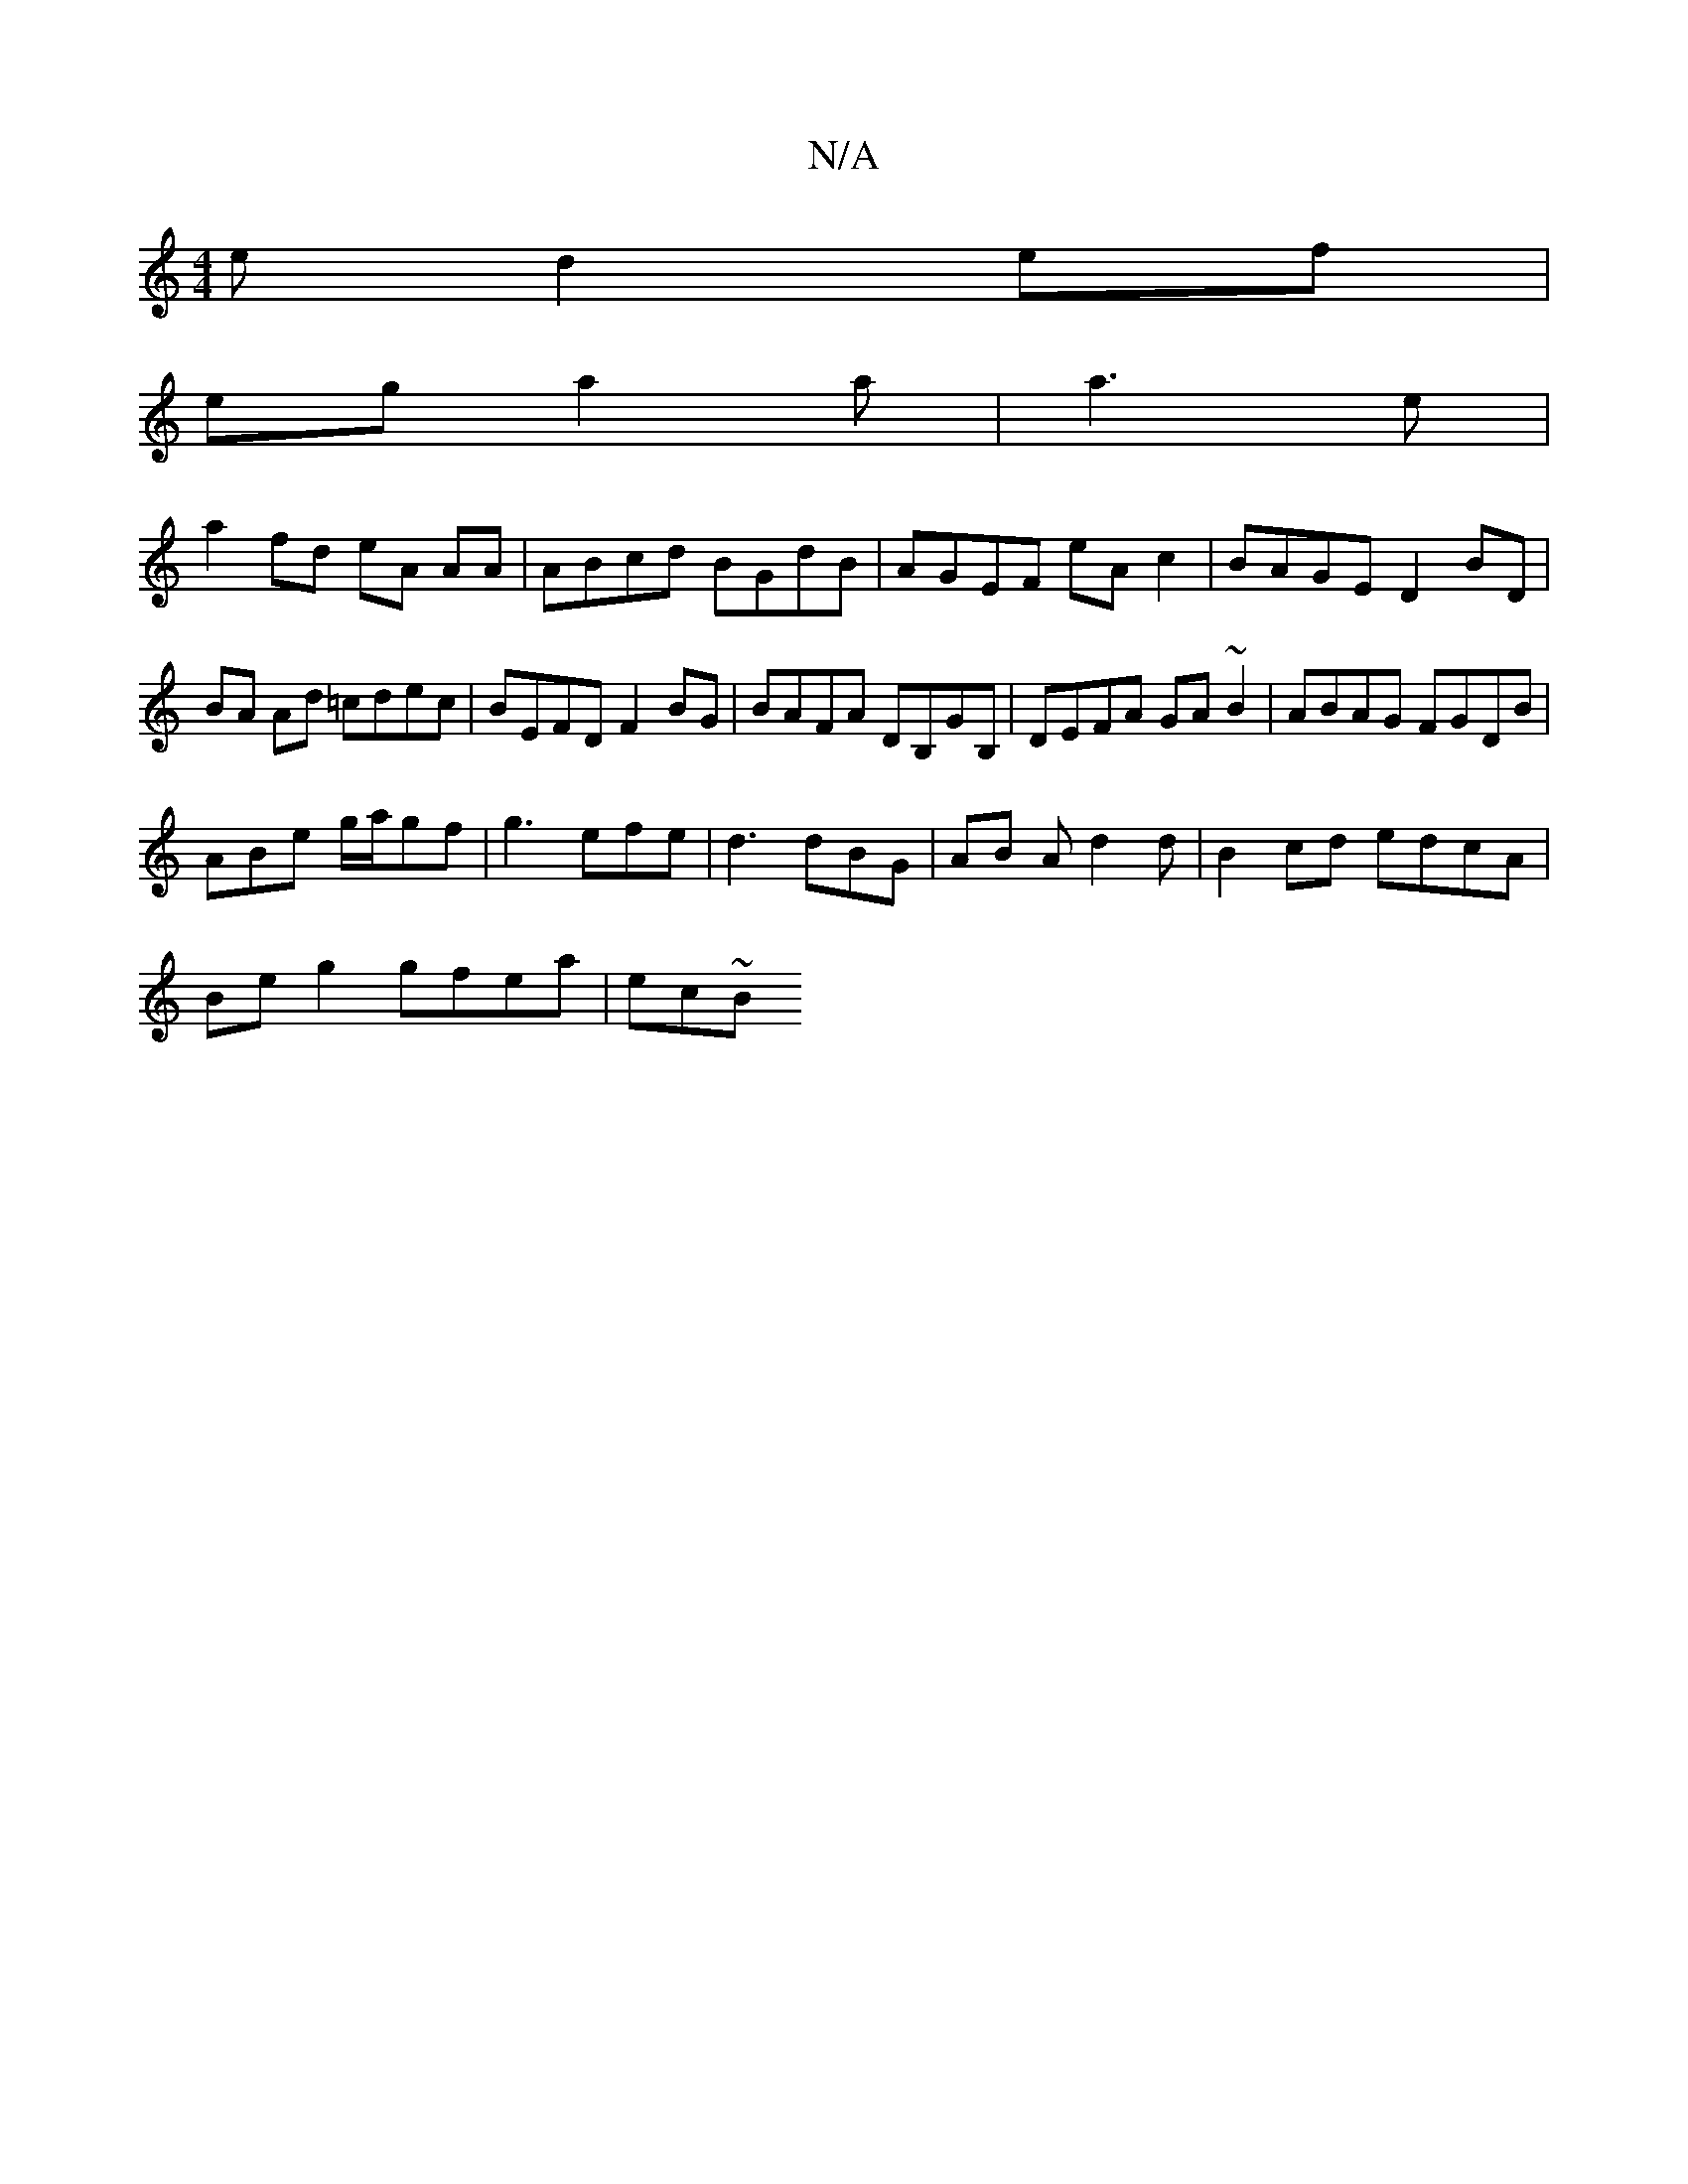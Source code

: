 X:1
T:N/A
M:4/4
R:N/A
K:Cmajor
e d2ef|
ega2 m3a | a3e |
a2 fd eA AA | ABcd BGdB | AGEF eAc2 | BAGE D2 BD | BA Ad =cdec | BEFD F2BG | BAFA DB,GB, | DEFA GA~B2| ABAG FGDB|
ABe g/a/gf|g3 efe|d3 dBG|A1B Ad2d|B2 cd edcA|
Be g2 gfea|ec~B